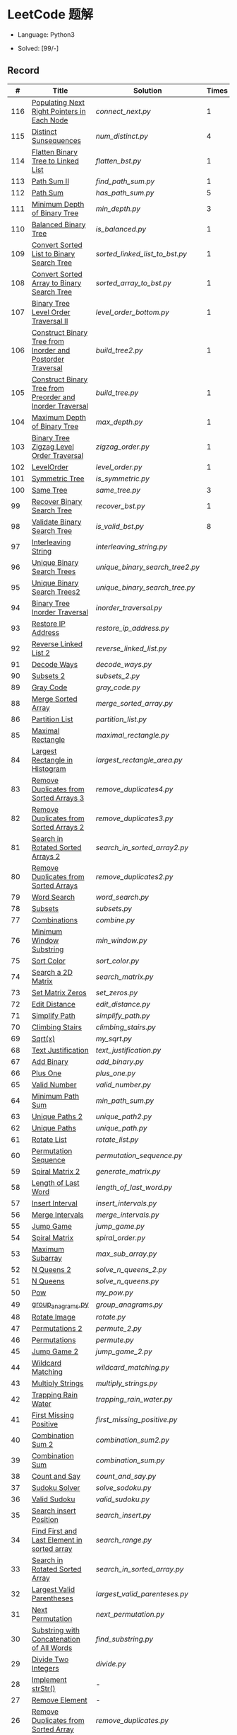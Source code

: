 #+STARTUP: latexpreview

* LeetCode 题解

- Language: Python3

- Solved: [99/-]

** Record

|   # | Title                                                      | Solution                      | Times |
|-----+------------------------------------------------------------+-------------------------------+-------|
| 116 | [[https://leetcode-cn.com/problems/populating-next-right-pointers-in-each-node/][Populating Next Right Pointers in Each Node]]                | [[connect_next.py]]               |     1 |
| 115 | [[https://leetcode-cn.com/problems/distinct-subsequences/][Distinct Sunsequences]]                                      | [[num_distinct.py]]               |     4 |
| 114 | [[https://leetcode-cn.com/problems/flatten-binary-tree-to-linked-list/][Flatten Binary Tree to Linked List]]                         | [[flatten_bst.py]]                |     1 |
| 113 | [[https://leetcode-cn.com/problems/path-sum-ii/][Path Sum II]]                                                | [[find_path_sum.py]]              |     1 |
| 112 | [[https://leetcode-cn.com/problems/path-sum/][Path Sum]]                                                   | [[has_path_sum.py]]               |     5 |
| 111 | [[https://leetcode-cn.com/problems/minimum-depth-of-binary-tree/][Minimum Depth of Binary Tree]]                               | [[min_depth.py]]                  |     3 |
| 110 | [[https://leetcode-cn.com/problems/balanced-binary-tree/][Balanced Binary Tree]]                                       | [[is_balanced.py]]                |     1 |
| 109 | [[https://leetcode-cn.com/problems/convert-sorted-list-to-binary-search-tree/][Convert Sorted List to Binary Search Tree]]                  | [[sorted_linked_list_to_bst.py]]  |     1 |
| 108 | [[https://leetcode-cn.com/problems/convert-sorted-array-to-binary-search-tree/][Convert Sorted Array to Binary Search Tree]]                 | [[sorted_array_to_bst.py]]        |     1 |
| 107 | [[https://leetcode-cn.com/problems/binary-tree-level-order-traversal-ii/][Binary Tree Level Order Traversal II]]                       | [[level_order_bottom.py]]         |     1 |
| 106 | [[https://leetcode-cn.com/problems/construct-binary-tree-from-inorder-and-postorder-traversal/][Construct Binary Tree from Inorder and Postorder Traversal]] | [[build_tree2.py]]                |     1 |
| 105 | [[https://leetcode-cn.com/problems/construct-binary-tree-from-preorder-and-inorder-traversal/][Construct Binary Tree from Preorder and Inorder Traversal]]  | [[build_tree.py]]                 |     1 |
| 104 | [[https://leetcode-cn.com/problems/maximum-depth-of-binary-tree/][Maximum Depth of Binary Tree]]                               | [[max_depth.py]]                  |     1 |
| 103 | [[https://leetcode-cn.com/problems/binary-tree-zigzag-level-order-traversal/][Binary Tree Zigzag Level Order Traversal]]                   | [[zigzag_order.py]]               |     1 |
| 102 | [[https://leetcode-cn.com/problems/binary-tree-level-order-traversal/][LevelOrder]]                                                 | [[level_order.py]]                |     1 |
| 101 | [[https://leetcode-cn.com/problems/symmetric-tree/][Symmetric Tree]]                                             | [[is_symmetric.py]]               |       |
| 100 | [[https://leetcode-cn.com/problems/same-tree/][Same Tree]]                                                  | [[same_tree.py]]                  |     3 |
|  99 | [[https://leetcode-cn.com/problems/recover-binary-search-tree/][Recover Binary Search Tree]]                                 | [[recover_bst.py]]                |     1 |
|  98 | [[https://leetcode-cn.com/problems/validate-binary-search-tree/][Validate Binary Search Tree]]                                | [[is_valid_bst.py]]               |     8 |
|  97 | [[https://leetcode-cn.com/problems/interleaving-string/][Interleaving String]]                                        | [[interleaving_string.py]]        |       |
|  96 | [[https://leetcode-cn.com/problems/unique-binary-search-trees/][Unique Binary Search Trees]]                                 | [[unique_binary_search_tree2.py]] |       |
|  95 | [[https://leetcode-cn.com/problems/unique-binary-search-trees-ii/][Unique Binary Search Trees2]]                                | [[unique_binary_search_tree.py]]  |       |
|  94 | [[https://leetcode-cn.com/problems/binary-tree-inorder-traversal/][Binary Tree Inorder Traversal]]                              | [[inorder_traversal.py]]          |       |
|  93 | [[https://leetcode-cn.com/problems/restore-ip-addresses/][Restore IP Address]]                                         | [[restore_ip_address.py]]         |       |
|  92 | [[https://leetcode-cn.com/problems/reverse-linked-list-ii/][Reverse Linked List 2]]                                      | [[reverse_linked_list.py]]        |       |
|  91 | [[https://leetcode-cn.com/problems/decode-ways/][Decode Ways]]                                                | [[decode_ways.py]]                |       |
|  90 | [[https://leetcode-cn.com/problems/subsets-ii/][Subsets 2]]                                                  | [[subsets_2.py]]                  |       |
|  89 | [[https://leetcode-cn.com/problems/gray-code/][Gray Code]]                                                  | [[gray_code.py]]                  |       |
|  88 | [[https://leetcode-cn.com/problems/merge-sorted-array/][Merge Sorted Array]]                                         | [[merge_sorted_array.py]]         |       |
|  86 | [[https://leetcode-cn.com/problems/partition-list/][Partition List]]                                             | [[partition_list.py]]             |       |
|  85 | [[https://leetcode-cn.com/problems/maximal-rectangle/][Maximal Rectangle]]                                          | [[maximal_rectangle.py]]          |       |
|  84 | [[https://leetcode-cn.com/problems/largest-rectangle-in-histogram/][Largest Rectangle in Histogram]]                             | [[largest_rectangle_area.py]]     |       |
|  83 | [[https://leetcode-cn.com/problems/remove-duplicates-from-sorted-list/][Remove Duplicates from Sorted Arrays 3]]                     | [[remove_duplicates4.py]]         |       |
|  82 | [[https://leetcode-cn.com/problems/remove-duplicates-from-sorted-list-ii/][Remove Duplicates from Sorted Arrays 2]]                     | [[remove_duplicates3.py]]         |       |
|  81 | [[https://leetcode-cn.com/problems/search-in-rotated-sorted-array-ii/][Search in Rotated Sorted Arrays 2]]                          | [[search_in_sorted_array2.py]]    |       |
|  80 | [[https://leetcode-cn.com/problems/remove-duplicates-from-sorted-array-ii/][Remove Duplicates from Sorted Arrays]]                       | [[remove_duplicates2.py]]         |       |
|  79 | [[https://leetcode-cn.com/problems/word-search/][Word Search]]                                                | [[word_search.py]]                |       |
|  78 | [[https://leetcode-cn.com/problems/subsets/][Subsets]]                                                    | [[subsets.py]]                    |       |
|  77 | [[https://leetcode-cn.com/problems/combinations/][Combinations]]                                               | [[combine.py]]                    |       |
|  76 | [[https://leetcode-cn.com/problems/minimum-window-substring/][Minimum Window Substring]]                                   | [[min_window.py]]                 |       |
|  75 | [[https://leetcode-cn.com/problems/sort-colors/submissions/][Sort Color]]                                                 | [[sort_color.py]]                 |       |
|  74 | [[https://leetcode-cn.com/problems/search-a-2d-matrix/][Search a 2D Matrix]]                                         | [[search_matrix.py]]              |       |
|  73 | [[https://leetcode-cn.com/problems/set-matrix-zeroes/][Set Matrix Zeros]]                                           | [[set_zeros.py]]                  |       |
|  72 | [[https://leetcode-cn.com/problems/edit-distance/][Edit Distance]]                                              | [[edit_distance.py]]              |       |
|  71 | [[https://leetcode-cn.com/problems/simplify-path/][Simplify Path]]                                              | [[simplify_path.py]]              |       |
|  70 | [[https://leetcode-cn.com/problems/climbing-stairs/][Climbing Stairs]]                                            | [[climbing_stairs.py]]            |       |
|  69 | [[https://leetcode-cn.com/problems/sqrtx/][Sqrt(x)]]                                                    | [[my_sqrt.py]]                    |       |
|  68 | [[https://leetcode-cn.com/problems/text-justification/][Text Justification]]                                         | [[text_justification.py]]         |       |
|  67 | [[https://leetcode-cn.com/problems/add-binary/][Add Binary]]                                                 | [[add_binary.py]]                 |       |
|  66 | [[https://leetcode-cn.com/problems/plus-one/][Plus One]]                                                   | [[plus_one.py]]                   |       |
|  65 | [[https://leetcode-cn.com/problems/valid-number/][Valid Number]]                                               | [[valid_number.py]]               |       |
|  64 | [[https://leetcode-cn.com/problems/minimum-path-sum/][Minimum Path Sum]]                                           | [[min_path_sum.py]]               |       |
|  63 | [[https://leetcode-cn.com/problems/unique-paths-ii/][Unique Paths 2]]                                             | [[unique_path2.py]]               |       |
|  62 | [[https://leetcode-cn.com/problems/unique-paths/submissions/][Unique Paths]]                                               | [[unique_path.py]]                |       |
|  61 | [[https://leetcode-cn.com/problems/rotate-list/][Rotate List]]                                                | [[rotate_list.py]]                |       |
|  60 | [[https://leetcode-cn.com/problems/permutation-sequence/][Permutation Sequence]]                                       | [[permutation_sequence.py]]       |       |
|  59 | [[https://leetcode-cn.com/problems/spiral-matrix-ii/][Spiral Matrix 2]]                                            | [[generate_matrix.py]]            |       |
|  58 | [[https://leetcode-cn.com/problems/length-of-last-word/][Length of Last Word]]                                        | [[length_of_last_word.py]]        |       |
|  57 | [[https://leetcode-cn.com/problems/insert-interval/][Insert Interval]]                                            | [[insert_intervals.py]]           |       |
|  56 | [[https://leetcode-cn.com/problems/merge-intervals/][Merge Intervals]]                                            | [[merge_intervals.py]]            |       |
|  55 | [[https://leetcode-cn.com/problems/jump-game/][Jump Game]]                                                  | [[jump_game.py]]                  |       |
|  54 | [[https://leetcode-cn.com/problems/spiral-matrix/][Spiral Matrix]]                                              | [[spiral_order.py]]               |       |
|  53 | [[https://leetcode-cn.com/problems/maximum-subarray/][Maximum Subarray]]                                           | [[max_sub_array.py]]              |       |
|  52 | [[https://leetcode-cn.com/problems/n-queens-ii/][N Queens 2]]                                                 | [[solve_n_queens_2.py]]           |       |
|  51 | [[https://leetcode-cn.com/problems/n-queens/][N Queens]]                                                   | [[solve_n_queens.py]]             |       |
|  50 | [[https://leetcode-cn.com/problems/powx-n/submissions/][Pow]]                                                        | [[my_pow.py]]                     |       |
|  49 | [[https://leetcode-cn.com/problems/group-anagrams/][group_anagrams.py]]                                          | [[group_anagrams.py]]             |       |
|  48 | [[https://leetcode-cn.com/problems/rotate-image/][Rotate Image]]                                               | [[rotate.py]]                     |       |
|  47 | [[https://leetcode-cn.com/problems/permutations-ii/submissions/][Permutations 2]]                                             | [[permute_2.py]]                  |       |
|  46 | [[https://leetcode-cn.com/problems/permutations/submissions/][Permutations]]                                               | [[permute.py]]                    |       |
|  45 | [[https://leetcode-cn.com/problems/jump-game-ii/submissions/][Jump Game 2]]                                                | [[jump_game_2.py]]                |       |
|  44 | [[https://leetcode-cn.com/problems/wildcard-matching/submissions/][Wildcard Matching]]                                          | [[wildcard_matching.py]]          |       |
|  43 | [[https://leetcode-cn.com/problems/multiply-strings/][Multiply Strings]]                                           | [[multiply_strings.py]]           |       |
|  42 | [[https://leetcode-cn.com/problems/trapping-rain-water/submissions/][Trapping Rain Water]]                                        | [[trapping_rain_water.py]]        |       |
|  41 | [[https://leetcode-cn.com/problems/first-missing-positive/][First Missing Positive]]                                     | [[first_missing_positive.py]]     |       |
|  40 | [[https://leetcode-cn.com/problems/combination-sum-ii/][Combination Sum 2]]                                          | [[combination_sum2.py]]           |       |
|  39 | [[https://leetcode-cn.com/problems/combination-sum/][Combination Sum]]                                            | [[combination_sum.py]]            |       |
|  38 | [[https://leetcode-cn.com/problems/count-and-say/submissions/][Count and Say]]                                              | [[count_and_say.py]]              |       |
|  37 | [[https://leetcode-cn.com/problems/sudoku-solver/][Sudoku Solver]]                                              | [[solve_sodoku.py]]               |       |
|  36 | [[https://leetcode-cn.com/problems/valid-sudoku/][Valid Sudoku]]                                               | [[valid_sudoku.py]]               |       |
|  35 | [[https://leetcode-cn.com/problems/search-insert-position/][Search insert Position]]                                     | [[search_insert.py]]              |       |
|  34 | [[https://leetcode-cn.com/problems/find-first-and-last-position-of-element-in-sorted-array/submissions/][Find First and Last Element in sorted array]]                | [[search_range.py]]               |       |
|  33 | [[https://leetcode-cn.com/problems/search-in-rotated-sorted-array/][Search in Rotated Sorted Array]]                             | [[search_in_sorted_array.py]]     |       |
|  32 | [[https://leetcode-cn.com/problems/longest-valid-parentheses/][Largest Valid Parentheses]]                                  | [[largest_valid_parenteses.py]]   |       |
|  31 | [[https://leetcode-cn.com/problems/next-permutation/][Next Permutation]]                                           | [[next_permutation.py]]           |       |
|  30 | [[https://leetcode-cn.com/problems/substring-with-concatenation-of-all-words/submissions/][Substring with Concatenation of All Words]]                  | [[find_substring.py]]             |       |
|  29 | [[https://leetcode-cn.com/problems/divide-two-integers/][Divide Two Integers]]                                        | [[divide.py]]                     |       |
|  28 | [[https://leetcode-cn.com/problems/implement-strstr/][Implement strStr()]]                                         | -                             |       |
|  27 | [[https://leetcode-cn.com/problems/remove-element/][Remove Element]]                                             | -                             |       |
|  26 | [[https://leetcode-cn.com/problems/remove-duplicates-from-sorted-array/][Remove Duplicates from Sorted Array]]                        | [[remove_duplicates.py]]          |       |
|  25 | [[https://leetcode-cn.com/problems/reverse-nodes-in-k-group/][Reverse Nodes in k-Group]]                                   | [[reverse_k_group.py]]            |       |
|  24 | [[https://leetcode-cn.com/problems/swap-nodes-in-pairs/][Swap Nodes in Pairs]]                                        | [[swap_pairs.py]]                 |       |
|  23 | [[https://leetcode-cn.com/problems/merge-k-sorted-lists/][Merge k Sorted Lists]]                                       | [[merge_k_list.py]]               |       |
|  22 | [[https://leetcode-cn.com/problems/generate-parentheses/][Generate Parentheses]]                                       | [[generate_parenthesis.py]]       |       |
|  21 | [[https://leetcode-cn.com/problems/merge-two-sorted-lists/][Merge Two Sorted Lists]]                                     | [[merge_two_list.py]]             |       |
|  20 | [[https://leetcode-cn.com/problems/valid-parentheses/][Valid Parentheses]]                                          | [[is_valid.py]]                   |       |
|  19 | [[https://leetcode-cn.com/problems/remove-nth-node-from-end-of-list/][Remove Nth Node From End of List]]                           | [[remove_nth_from_end.py]]        |       |
|  18 | [[https://leetcode-cn.com/problems/4sum/][4Sum]]                                                       | [[four_sum.py]]                   |       |
|  17 | [[https://leetcode-cn.com/problems/letter-combinations-of-a-phone-number/][Letter Combination of a Phone Number]]                       | [[letter_combination.py]]         |       |
|  16 | [[https://leetcode-cn.com/problems/3sum-closest/][3Sum Closest]]                                               | [[three_sum_closest.py]]          |       |
|  15 | [[https://leetcode-cn.com/problems/3sum/][3Sum]]                                                       | [[three_sum.py]]                  |       |
|  14 | [[https://leetcode-cn.com/problems/longest-common-prefix/][Longest Common Prefix]]                                      | [[longest_common_prefix.py]]      |       |
|  13 | [[https://leetcode-cn.com/problems/roman-to-integer/][Roman to Integer]]                                           | [[roman_to_int.py]]               |       |
|  12 | [[https://leetcode-cn.com/problems/integer-to-roman/][Integer to Roman]]                                           | [[int_to_roman.py]]               |       |
|  11 | [[https://leetcode-cn.com/problems/container-with-most-water/][Container With Most Water]]                                  | [[max_area.py]]                   |       |
|  10 | [[https://leetcode-cn.com/problems/regular-expression-matching/][Regular Expression Matching]]                                | [[is_match.py]]                   |       |
|   9 | [[https://leetcode-cn.com/problems/palindrome-number/][Palindrome]]                                                 | [[is_palindrome.py]]              |       |
|   8 | [[https://leetcode-cn.com/problems/string-to-integer-atoi/][String to Integer]]                                          | [[my_atoi.py]]                    |       |
|   7 | [[https://leetcode-cn.com/problems/reverse-integer/][Reverse Integer]]                                            | [[reverse_int.py]]                |       |
|   6 | [[https://leetcode-cn.com/problems/zigzag-conversion/][ZigZag Conversion]]                                          | [[zigzag-conversion.py]]          |       |
|   5 | [[https://leetcode-cn.com/problems/longest-palindromic-substring/][Longest Palindromic SubString]]                              | [[longest_palindrome.py]]         |       |
|   4 | [[https://leetcode-cn.com/problems/median-of-two-sorted-arrays/][Median of Two Sorted Arrays]]                                | [[find_median_sorted_array.py]]   |       |
|   3 | [[https://leetcode-cn.com/problems/longest-substring-without-repeating-characters/][Longest Substring Without Repeating Characters]]             | [[longest_substr.py]]             |       |
|   2 | [[https://leetcode-cn.com/problems/add-two-numbers/][Add Two Numbers]]                                            | -                             |       |
|   1 | [[https://leetcode-cn.com/problems/two-sum/][Two Sum]]                                                    | [[twosum.py]]                     |       |

** 思路笔记
*** 114 Flatten Binary Tree to Linked Tree
只想到了最直接的方法，就是先序遍历然后构建单链表。从题解中学到了两种方法：
1. 特殊的后序遍历
如果在先序遍历的基础上直接原地改动链表，会丢失原链表的右子树，所以我们采用从后向前遍历的方法原地改动链表。先序遍历的顺序为中左右，其逆向为右左中，是一种特殊的后序遍历。因此可以按照这个遍历，每次遍历到新节点，使新节点的右连接指向上一个节点。
2. 保留右子树的引用
既然先序遍历可能会丢失右子树，那每次就保存右子树到新树的最右节点上即可。

*** 109 Convert Sorted List to Binary Search Tree
自己想到的方法挺一般的：先将单链表遍历一遍，转换为数组，可以随机访问每个元素，然后再构造二叉搜索树。

查看题解之后，官方第三个题解思路确实新颖：[[https://leetcode-cn.com/problems/convert-sorted-list-to-binary-search-tree/solution/you-xu-lian-biao-zhuan-huan-er-cha-sou-suo-shu-by-/][有序链表转二叉搜索树]]

它利用了二叉树的中序遍历即是一个有序数组的性质，先构建左子树，然后构建根节点，最后构建右子树，递归的完成了从有序链表到二叉搜索树的转换。

*** 99 Recover Binary Search Tree
因为二叉搜索树的中序排序数组是有序数组，因此，这个问题可以分解为两个子问题：
1. 中序排序
2. 查找一次交换元素的有序数组中交换的那两个元素，并还原

*** 95 Unique Binary Search Tree
最开始我想到的是方法是：从 $1 \cdots n$ 中依次取数 $i$ ，将 $i$ 插入到已经排序好的二叉查询树 $1 \cdots i-1 \cdots i+1 \cdots n$ 中。依据此思想可以写出递推式，我也做了实现，但是结果会有重复，暂时没有想到去重的方法。

第二种方法是看了题解，恍然大悟，利用二叉查询树的性质，比 $i$ 小的数都在 $i$ 的左边，比 $i$ 大的数都在 $i$ 的右边。

*** 91 Decode Ways
本题解法参考自 [[https://leetcode-cn.com/problems/decode-ways/solution/c-wo-ren-wei-hen-jian-dan-zhi-guan-de-jie-fa-by-pr/][algos]] 。

另外，我自己也有一种 DP 的解法，但是和上诉方法相比实现起来太麻烦了。
#+BEGIN_CENTER
#+ATTR_HTML: :width 80%
[[file:../img/91_1.png]]
#+END_CENTER
#+BEGIN_CENTER
#+ATTR_HTML: :width 80%
[[file:../img/91_2.png]]
#+END_CENTER

*** 85 Maximal Rectangle
如果我们将这个矩形按行来分割，那么，每行之上的数据都可以看作是 #84 中的一个矩形图问题。

此方法看过题解，[[https://leetcode-cn.com/problems/maximal-rectangle/solution/xiang-xi-tong-su-de-si-lu-fen-xi-duo-jie-fa-by-1-8/][详细通俗的思路分析]]。

*** 84 Largest Rectangle in Histogram
*** 76 Minimum Window Substring
这里我一直超时的问题是，在更新左指针时，没有记录上一次更新右指针时已经记录的现有字符信息。

*** 75 Color Search
想一个小技巧，能在一次遍历中完成题目要求。可以考虑三个标志位，分别记录三个颜色的第一次出现的位置，在此基础上可以思考出正解。

*** 72 Minimum Edit Distance
Edit Distance 是经典的动态规划问题，主要思想就是：将两个单词 =word1, word2= 最后一位对齐，从后向前比较。如果两个单词最后一位相同，那么多这一位并不影响 Edit Distance，所以其 ED 等于 =ED(m-1, n-1)= ；如果最后一位不同，那么多的一位可能有三种情况：
- 被删除 =ED(m-1, n)=
- 修改 =ED(m-1, n-1)=
- 被添加 =ED(m, n-1)=

*** 46 47 Permutation
动态规划和剪枝优化的问题。

*** 45 Jump Game 2
贪心问题。这个动态规划问题需要使用贪心算法解决才能满足时间条件。

贪心思想：每次跳的位置要么是直接达到目的地，要么是下次能跳的最远的地方。

*** 44 Wildcard Matching
本题是动态规划问题，思考写出其迭代式：

\[
dp(i, j) = \begin{cases}
dp(i+1, j+1), & \text{if } s[i] == p[j] \text{ or } p[j] == '?'; \\
False, & \text{if } s[i] \neq p[j]; \\
dp(i, j+1) \text{ or } dp(i+1, j) \text{ or } dp(i+1, j+1), & \text{if } p[j] == '*'.
\end{cases}
\]

其中，\(dp(i, j)\)表示\(s[i:]\)与\(p[j:]\)是否匹配。

如果直接使用递归方法，不能通过所有测试用例，原因是耗时过多。改进的方法有：
- 使用缓存，保存已经计算过的 dp 值
- 使用迭代方法

迭代方法需要添加多的一行和一列的表格。不妨设有 =len(s)+1= 列和 =len(p)+1= 行；那么：
- 第 =len(s)+1= 列表示 s 序列为空时， =p[j:]= 是否可以匹配（只有当 =p[j:]= 都是 '*'时可以匹配）
- 第 =len(p)+1= 行表示 p 序列为空时，能否匹配 s 序列，当然都是 False

*** 42 Trapping Rain Water
思路：

\begin{equation*}
\begin{split}
res[i] = \max(0, \min(\max(left), \max(right)) - heights[i])
\end{split}
\end{equation*}

找左边、右边最大高度可以使用动态规划。

\begin{equation*}
\begin{split}
left[i] &= \max(height[i-1], left[i-1])\\
right[i] &= \max(height[i+1], right[i+1])
\end{split}
\end{equation*}

*** 41 First Missing Positive
这道题算是技巧题目，没有固定的题型。
- 此题的题解范围为：1 ~ n+1
- 可以原地做标记表示某个数是否在数组中出现过
- 使用位置 0 判断数字 n 是否出现过

*** 40 Combination Sum 2
典型的动态规划题型。

\[
dp(t, p) = \begin{cases}
dp(t-nums[p], p-1).append(nums[p]) \\
dp[t, p - 1]
\end{cases}
\]

如果使用迭代算法需要二维数组保存中间结果。
